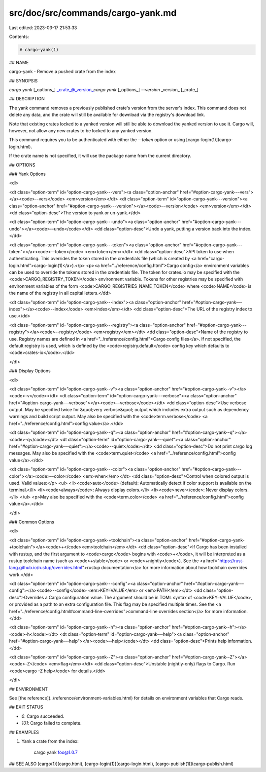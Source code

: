 src/doc/src/commands/cargo-yank.md
==================================

Last edited: 2023-03-17 21:53:33

Contents:

.. code-block:: md

    # cargo-yank(1)

## NAME

cargo-yank - Remove a pushed crate from the index

## SYNOPSIS

`cargo yank` [_options_] _crate_@_version_\
`cargo yank` [_options_] `--version` _version_ [_crate_]

## DESCRIPTION

The yank command removes a previously published crate's version from the
server's index. This command does not delete any data, and the crate will
still be available for download via the registry's download link.

Note that existing crates locked to a yanked version will still be able to
download the yanked version to use it. Cargo will, however, not allow any new
crates to be locked to any yanked version.

This command requires you to be authenticated with either the `--token` option
or using [cargo-login(1)](cargo-login.html).

If the crate name is not specified, it will use the package name from the
current directory.

## OPTIONS

### Yank Options

<dl>

<dt class="option-term" id="option-cargo-yank---vers"><a class="option-anchor" href="#option-cargo-yank---vers"></a><code>--vers</code> <em>version</em></dt>
<dt class="option-term" id="option-cargo-yank---version"><a class="option-anchor" href="#option-cargo-yank---version"></a><code>--version</code> <em>version</em></dt>
<dd class="option-desc">The version to yank or un-yank.</dd>


<dt class="option-term" id="option-cargo-yank---undo"><a class="option-anchor" href="#option-cargo-yank---undo"></a><code>--undo</code></dt>
<dd class="option-desc">Undo a yank, putting a version back into the index.</dd>


<dt class="option-term" id="option-cargo-yank---token"><a class="option-anchor" href="#option-cargo-yank---token"></a><code>--token</code> <em>token</em></dt>
<dd class="option-desc">API token to use when authenticating. This overrides the token stored in
the credentials file (which is created by <a href="cargo-login.html">cargo-login(1)</a>).</p>
<p><a href="../reference/config.html">Cargo config</a> environment variables can be
used to override the tokens stored in the credentials file. The token for
crates.io may be specified with the <code>CARGO_REGISTRY_TOKEN</code> environment
variable. Tokens for other registries may be specified with environment
variables of the form <code>CARGO_REGISTRIES_NAME_TOKEN</code> where <code>NAME</code> is the name
of the registry in all capital letters.</dd>



<dt class="option-term" id="option-cargo-yank---index"><a class="option-anchor" href="#option-cargo-yank---index"></a><code>--index</code> <em>index</em></dt>
<dd class="option-desc">The URL of the registry index to use.</dd>



<dt class="option-term" id="option-cargo-yank---registry"><a class="option-anchor" href="#option-cargo-yank---registry"></a><code>--registry</code> <em>registry</em></dt>
<dd class="option-desc">Name of the registry to use. Registry names are defined in <a href="../reference/config.html">Cargo config
files</a>. If not specified, the default registry is used,
which is defined by the <code>registry.default</code> config key which defaults to
<code>crates-io</code>.</dd>



</dl>

### Display Options

<dl>

<dt class="option-term" id="option-cargo-yank--v"><a class="option-anchor" href="#option-cargo-yank--v"></a><code>-v</code></dt>
<dt class="option-term" id="option-cargo-yank---verbose"><a class="option-anchor" href="#option-cargo-yank---verbose"></a><code>--verbose</code></dt>
<dd class="option-desc">Use verbose output. May be specified twice for &quot;very verbose&quot; output which
includes extra output such as dependency warnings and build script output.
May also be specified with the <code>term.verbose</code>
<a href="../reference/config.html">config value</a>.</dd>


<dt class="option-term" id="option-cargo-yank--q"><a class="option-anchor" href="#option-cargo-yank--q"></a><code>-q</code></dt>
<dt class="option-term" id="option-cargo-yank---quiet"><a class="option-anchor" href="#option-cargo-yank---quiet"></a><code>--quiet</code></dt>
<dd class="option-desc">Do not print cargo log messages.
May also be specified with the <code>term.quiet</code>
<a href="../reference/config.html">config value</a>.</dd>


<dt class="option-term" id="option-cargo-yank---color"><a class="option-anchor" href="#option-cargo-yank---color"></a><code>--color</code> <em>when</em></dt>
<dd class="option-desc">Control when colored output is used. Valid values:</p>
<ul>
<li><code>auto</code> (default): Automatically detect if color support is available on the
terminal.</li>
<li><code>always</code>: Always display colors.</li>
<li><code>never</code>: Never display colors.</li>
</ul>
<p>May also be specified with the <code>term.color</code>
<a href="../reference/config.html">config value</a>.</dd>



</dl>

### Common Options

<dl>

<dt class="option-term" id="option-cargo-yank-+toolchain"><a class="option-anchor" href="#option-cargo-yank-+toolchain"></a><code>+</code><em>toolchain</em></dt>
<dd class="option-desc">If Cargo has been installed with rustup, and the first argument to <code>cargo</code>
begins with <code>+</code>, it will be interpreted as a rustup toolchain name (such
as <code>+stable</code> or <code>+nightly</code>).
See the <a href="https://rust-lang.github.io/rustup/overrides.html">rustup documentation</a>
for more information about how toolchain overrides work.</dd>


<dt class="option-term" id="option-cargo-yank---config"><a class="option-anchor" href="#option-cargo-yank---config"></a><code>--config</code> <em>KEY=VALUE</em> or <em>PATH</em></dt>
<dd class="option-desc">Overrides a Cargo configuration value. The argument should be in TOML syntax of <code>KEY=VALUE</code>,
or provided as a path to an extra configuration file. This flag may be specified multiple times.
See the <a href="../reference/config.html#command-line-overrides">command-line overrides section</a> for more information.</dd>


<dt class="option-term" id="option-cargo-yank--h"><a class="option-anchor" href="#option-cargo-yank--h"></a><code>-h</code></dt>
<dt class="option-term" id="option-cargo-yank---help"><a class="option-anchor" href="#option-cargo-yank---help"></a><code>--help</code></dt>
<dd class="option-desc">Prints help information.</dd>


<dt class="option-term" id="option-cargo-yank--Z"><a class="option-anchor" href="#option-cargo-yank--Z"></a><code>-Z</code> <em>flag</em></dt>
<dd class="option-desc">Unstable (nightly-only) flags to Cargo. Run <code>cargo -Z help</code> for details.</dd>


</dl>


## ENVIRONMENT

See [the reference](../reference/environment-variables.html) for
details on environment variables that Cargo reads.


## EXIT STATUS

* `0`: Cargo succeeded.
* `101`: Cargo failed to complete.


## EXAMPLES

1. Yank a crate from the index:

       cargo yank foo@1.0.7

## SEE ALSO
[cargo(1)](cargo.html), [cargo-login(1)](cargo-login.html), [cargo-publish(1)](cargo-publish.html)


